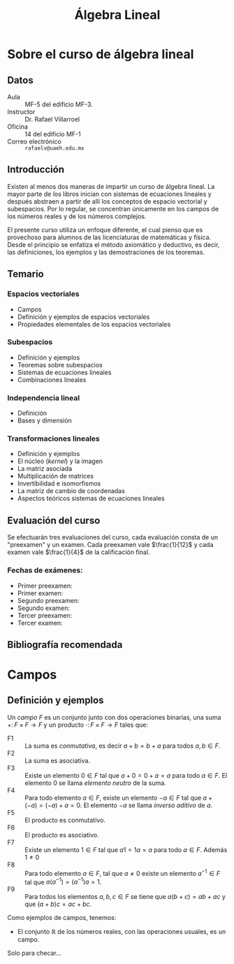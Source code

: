 #+title: Álgebra Lineal
# the title seems to have no effect
#+OPTIONS: TeX:t tags:nil toc:nil num:nil
# Export tex symbols
# Don't export tags
# Don't create a table of contents
# Export without section numbers

# #+HTML_HEAD: <link rel="stylesheet" type="text/css" href="style1.css" />

* Sobre el curso de álgebra lineal
** Datos

- Aula :: MF-5 del edificio MF-3.
- Instructor :: Dr. Rafael Villarroel
- Oficina :: 14 del edificio MF-1
- Correo electrónico :: =rafaelv@uaeh.edu.mx= 

** Introducción

Existen al menos dos maneras de impartir un curso de álgebra
lineal. La mayor parte de los libros inician con sistemas de
ecuaciones lineales y después abstraen a partir de allí los conceptos
de espacio vectorial y subespacios. Por lo regular, se concentran
únicamente en los campos de los números reales y de los números
complejos. 

El presente curso utiliza un enfoque diferente, el cual pienso que es
provechoso para alumnos de las licenciaturas de matemáticas y
física. Desde el principio se enfatiza el método axiomático y
deductivo, es decir, las definiciones, los ejemplos y las
demostraciones de los teoremas.

** Temario

*** Espacios vectoriales
    - Campos 
    - Definición y ejemplos de espacios vectoriales 
    - Propiedades elementales de los espacios vectoriales
*** Subespacios
    - Definición y ejemplos
    - Teoremas sobre subespacios
    - Sistemas de ecuaciones lineales
    - Combinaciones lineales
*** Independencia lineal
    - Definición
    - Bases y dimensión
*** Transformaciones lineales
     - Definición y ejemplos
     - El núcleo (/kernel/) y la imagen
     - La matriz asociada
     - Multiplicación de matrices
     - Invertibilidad e isomorfismos
     - La matriz de cambio de coordenadas
     - Aspectos teóricos  sistemas de ecuaciones lineales

** Evaluación del curso

Se efectuarán tres evaluaciones del curso, cada evaluación consta de
un "preexamen" y un examen. Cada preexamen vale \(\frac{1}{12}\) y cada
examen vale \(\frac{1}{4}\) de la calificación final.

*** Fechas de exámenes:

- Primer preexamen: 
- Primer examen: 
- Segundo preexamen: 
- Segundo examen: 
- Tercer preexamen: 
- Tercer examen: 

** Bibliografía recomendada
* Campos                                                               :blog:

  :PROPERTIES:
  :CATEGORY: 2013cAlgebraLineal
  :ON: <2013-07-26 Fri>
  :categories: campos axiomas
  :comments: true
  :END:

** Definición y ejemplos

#+begin_definition
Un /campo/ \(F\) es un conjunto junto con dos operaciones binarias, una
suma \(+\colon F\times F\to F\) y un producto \(\cdot\colon F\times
F\to F\) tales que:
- F1 :: La suma es /conmutativa/, es decir \(a+b=b+a\) para todos
        \(a,b\in F\).
- F2 :: La suma es asociativa.
- F3 :: Existe un elemento \(0\in F\) tal que \(a+0=0+a=a\) para todo
        \(a\in F\). El elemento \(0\) se llama /elemento neutro/ de la
        suma. 
- F4 :: Para todo elemento \(a\in F\), existe un elemento \(-a\in F\)
        tal que \(a+(-a)=(-a)+a=0\). El elemento \(-a\) se llama
        /inverso aditivo/ de \(a\).
- F5 :: El producto es conmutativo.
- F6 :: El producto es asociativo.
- F7 :: Existe un elemento \(1\in F\) tal que \(a1=1a=a\) para todo
        \(a\in F\). Además \(1\ne 0\)
- F8 :: Para todo elemento \(a\in F\), tal que \(a\ne 0\) existe un
        elemento \(a^{-1}\in F\) tal que \(a(a^{-1})=(a^{-1})a=1\).
- F9 :: Para todos los elementos \(a,b,c\in F\) se tiene que
        \(a(b+c)=ab+ac\) y que \((a+b)c=ac+bc\).
#+end_definition

Como ejemplos de campos, tenemos:

- El conjunto \(\mathbb{R}\) de los números reales, con las
  operaciones usuales, es un campo.

#+begin_theorem
Solo para checar...
#+end_theorem
